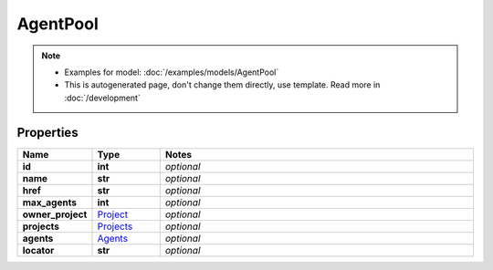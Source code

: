 AgentPool
#########

.. note::

  + Examples for model: :doc:`/examples/models/AgentPool`
  + This is autogenerated page, don't change them directly, use template. Read more in :doc:`/development`

Properties
----------
.. list-table::
   :widths: 15 15 70
   :header-rows: 1

   * - Name
     - Type
     - Notes
   * - **id**
     - **int**
     - `optional` 
   * - **name**
     - **str**
     - `optional` 
   * - **href**
     - **str**
     - `optional` 
   * - **max_agents**
     - **int**
     - `optional` 
   * - **owner_project**
     -  `Project <./Project.html>`_
     - `optional` 
   * - **projects**
     -  `Projects <./Projects.html>`_
     - `optional` 
   * - **agents**
     -  `Agents <./Agents.html>`_
     - `optional` 
   * - **locator**
     - **str**
     - `optional` 


